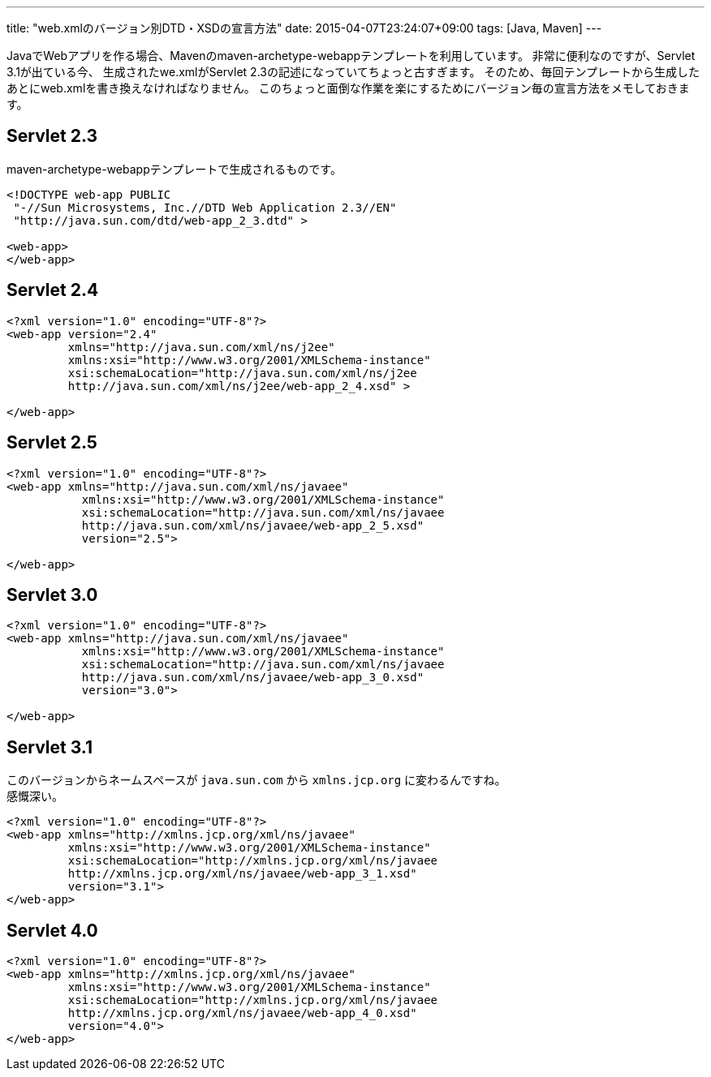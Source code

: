 ---
title: "web.xmlのバージョン別DTD・XSDの宣言方法"
date: 2015-04-07T23:24:07+09:00
tags: [Java, Maven] 
---

JavaでWebアプリを作る場合、Mavenのmaven-archetype-webappテンプレートを利用しています。
非常に便利なのですが、Servlet 3.1が出ている今、
生成されたwe.xmlがServlet 2.3の記述になっていてちょっと古すぎます。
そのため、毎回テンプレートから生成したあとにweb.xmlを書き換えなければなりません。
このちょっと面倒な作業を楽にするためにバージョン毎の宣言方法をメモしておきます。

== Servlet 2.3

maven-archetype-webappテンプレートで生成されるものです。

[source,xml]
----
<!DOCTYPE web-app PUBLIC
 "-//Sun Microsystems, Inc.//DTD Web Application 2.3//EN"
 "http://java.sun.com/dtd/web-app_2_3.dtd" >
 
<web-app>
</web-app>
----

== Servlet 2.4

[source,xml]
----
<?xml version="1.0" encoding="UTF-8"?>
<web-app version="2.4"
         xmlns="http://java.sun.com/xml/ns/j2ee"
         xmlns:xsi="http://www.w3.org/2001/XMLSchema-instance"
         xsi:schemaLocation="http://java.sun.com/xml/ns/j2ee 
         http://java.sun.com/xml/ns/j2ee/web-app_2_4.xsd" >

</web-app>
----

== Servlet 2.5

[source,xml]
----
<?xml version="1.0" encoding="UTF-8"?>
<web-app xmlns="http://java.sun.com/xml/ns/javaee"
           xmlns:xsi="http://www.w3.org/2001/XMLSchema-instance"
           xsi:schemaLocation="http://java.sun.com/xml/ns/javaee
           http://java.sun.com/xml/ns/javaee/web-app_2_5.xsd"
           version="2.5">

</web-app>
----

== Servlet 3.0

[source,xml]
----
<?xml version="1.0" encoding="UTF-8"?>
<web-app xmlns="http://java.sun.com/xml/ns/javaee"
           xmlns:xsi="http://www.w3.org/2001/XMLSchema-instance"
           xsi:schemaLocation="http://java.sun.com/xml/ns/javaee
           http://java.sun.com/xml/ns/javaee/web-app_3_0.xsd"
           version="3.0">

</web-app>
----

== Servlet 3.1

このバージョンからネームスペースが `java.sun.com` から `xmlns.jcp.org` に変わるんですね。 +
感慨深い。

[source,xml]
----
<?xml version="1.0" encoding="UTF-8"?>
<web-app xmlns="http://xmlns.jcp.org/xml/ns/javaee"
         xmlns:xsi="http://www.w3.org/2001/XMLSchema-instance"
         xsi:schemaLocation="http://xmlns.jcp.org/xml/ns/javaee 
         http://xmlns.jcp.org/xml/ns/javaee/web-app_3_1.xsd"
         version="3.1">
</web-app>
----

== Servlet 4.0

[source,xml]
----
<?xml version="1.0" encoding="UTF-8"?>
<web-app xmlns="http://xmlns.jcp.org/xml/ns/javaee"
         xmlns:xsi="http://www.w3.org/2001/XMLSchema-instance"
         xsi:schemaLocation="http://xmlns.jcp.org/xml/ns/javaee 
         http://xmlns.jcp.org/xml/ns/javaee/web-app_4_0.xsd"
         version="4.0">
</web-app>
----

